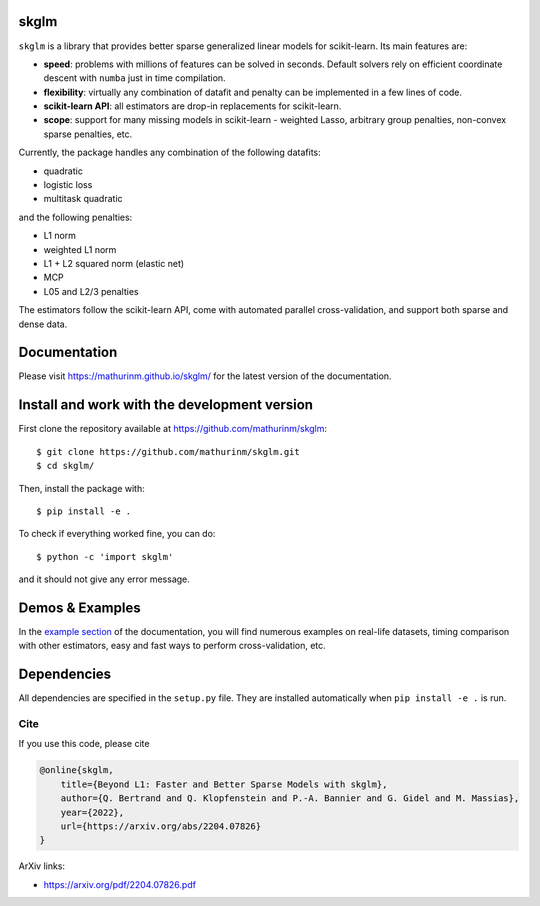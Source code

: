 skglm
=====

|image0|


``skglm`` is a library that provides better sparse generalized linear models for scikit-learn.
Its main features are:

- **speed**: problems with millions of features can be solved in seconds. Default solvers rely on efficient coordinate descent with ``numba`` just in time compilation.
- **flexibility**: virtually any combination of datafit and penalty can be implemented in a few lines of code.
- **scikit-learn API**: all estimators are drop-in replacements for scikit-learn.
- **scope**: support for many missing models in scikit-learn - weighted Lasso, arbitrary group penalties, non-convex sparse penalties, etc.


Currently, the package handles any combination of the following datafits:

- quadratic
- logistic loss
- multitask quadratic

and the following penalties:

- L1 norm
- weighted L1 norm
- L1 + L2 squared norm (elastic net)
- MCP
- L05 and L2/3 penalties


The estimators follow the scikit-learn API, come with automated parallel cross-validation, and support both sparse and dense data.

.. with optionally feature centering, normalization, and     intercept fitting.

Documentation
=============

Please visit https://mathurinm.github.io/skglm/ for the latest version
of the documentation.


Install and work with the development version
=============================================

First clone the repository available at https://github.com/mathurinm/skglm::

    $ git clone https://github.com/mathurinm/skglm.git
    $ cd skglm/

Then, install the package with::

    $ pip install -e .

To check if everything worked fine, you can do::

    $ python -c 'import skglm'

and it should not give any error message.



Demos & Examples
================

In the `example section <https://mathurinm.github.io/skglm/auto_examples/index.html>`__ of the documentation,
you will find numerous examples on real-life datasets,
timing comparison with other estimators, easy and fast ways to perform cross-validation, etc.


Dependencies
============

All dependencies are specified in the ``setup.py`` file.
They are installed automatically when ``pip install -e .`` is run.

Cite
----

If you use this code, please cite

.. code-block:: none

    @online{skglm,
        title={Beyond L1: Faster and Better Sparse Models with skglm},
        author={Q. Bertrand and Q. Klopfenstein and P.-A. Bannier and G. Gidel and M. Massias},
        year={2022},
        url={https://arxiv.org/abs/2204.07826}
    }




ArXiv links:

- https://arxiv.org/pdf/2204.07826.pdf

.. |image0| image:: https://github.com/mathurinm/skglm/workflows/pytest/badge.svg
   :target: https://github.com/mathurinm/skglm/actions?query=workflow%3Abuild
